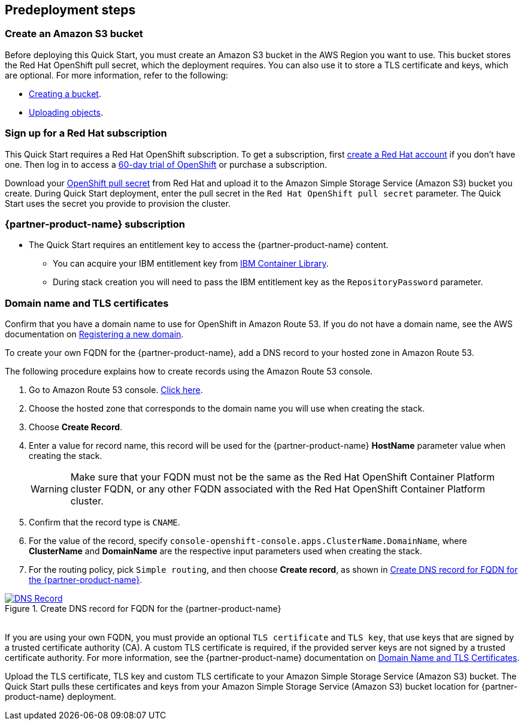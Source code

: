 //Include any predeployment steps here, such as signing up for a Marketplace AMI or making any changes to a partner account. If there are no predeployment steps, leave this file empty.

== Predeployment steps

=== Create an Amazon S3 bucket

Before deploying this Quick Start, you must create an Amazon S3 bucket in the AWS Region you want to use. This bucket stores the Red Hat OpenShift pull secret, which the deployment requires. You can also use it to store a TLS certificate and keys, which are optional. For more information, refer to the following:

* https://docs.aws.amazon.com/AmazonS3/latest/userguide/create-bucket-overview.html[Creating a bucket^].
* https://docs.aws.amazon.com/AmazonS3/latest/userguide/upload-objects.html[Uploading objects^].

=== Sign up for a Red Hat subscription

This Quick Start requires a Red Hat OpenShift subscription. To get a subscription, first https://www.redhat.com/wapps/ugc/register.html?_flowId=register-flow&_flowExecutionKey=e1s1[create a Red Hat account] if you don't have one. Then log in to access a https://www.redhat.com/en/technologies/cloud-computing/openshift/try-it[60-day trial of OpenShift] or purchase a subscription.

Download your https://console.redhat.com/openshift/install/aws/installer-provisioned[OpenShift pull secret^] from Red Hat and upload it to the Amazon Simple Storage Service (Amazon S3) bucket you create. During Quick Start deployment, enter the pull secret in the `Red Hat OpenShift pull secret` parameter. The Quick Start uses the secret you provide to provision the cluster.

=== {partner-product-name} subscription

* The Quick Start requires an entitlement key to access the {partner-product-name} content.
  ** You can acquire your IBM entitlement key from https://myibm.ibm.com/products-services/containerlibrary[IBM Container Library^].
  ** During stack creation you will need to pass the IBM entitlement key as the `RepositoryPassword` parameter.

=== Domain name and TLS certificates

Confirm that you have a domain name to use for OpenShift in Amazon Route 53. If you do not have a domain name, see the AWS documentation on https://docs.aws.amazon.com/Route53/latest/DeveloperGuide/domain-register.html[Registering a new domain^].

To create your own FQDN for the {partner-product-name}, add a DNS record to your hosted zone in Amazon Route 53.

The following procedure explains how to create records using the Amazon Route 53 console.

. Go to Amazon Route 53 console. https://us-east-1.console.aws.amazon.com/route53[Click here^].
. Choose the hosted zone that corresponds to the domain name you will use when creating the stack.
. Choose *Create Record*.
. Enter a value for record name, this record will be used for the {partner-product-name} *HostName* parameter value when creating the stack.
+
WARNING: Make sure that your FQDN must not be the same as the Red Hat OpenShift Container Platform cluster FQDN, or any other FQDN associated with the Red Hat OpenShift Container Platform cluster.
+
. Confirm that the record type is `CNAME`.
. For the value of the record, specify `console-openshift-console.apps.ClusterName.DomainName`, where *ClusterName* and *DomainName* are the respective input parameters used when creating the stack.
. For the routing policy, pick `Simple routing`, and then choose *Create record*, as shown in <<_create_dns_record>>.

[#_create_dns_record]
.Create DNS record for FQDN for the {partner-product-name}
[link=images/create-dns-record.png]
image::../docs/deployment_guide/images/create-dns-record.png[DNS Record]

{empty} +
If you are using your own FQDN, you must provide an optional `TLS certificate` and `TLS key`, that use keys that are signed by a trusted certificate authority (CA). A custom TLS certificate is required, if the provided server keys are not signed by a trusted certificate authority. For more information, see the {partner-product-name} documentation on https://www.ibm.com/docs/en/guardium-insights/3.1.x?topic=planning-domain-name-tls-certificates[Domain Name and TLS Certificates^].

Upload the TLS certificate, TLS key and custom TLS certificate to your Amazon Simple Storage Service (Amazon S3) bucket. The Quick Start pulls these certificates and keys from your Amazon Simple Storage Service (Amazon S3) bucket location for {partner-product-name} deployment.
